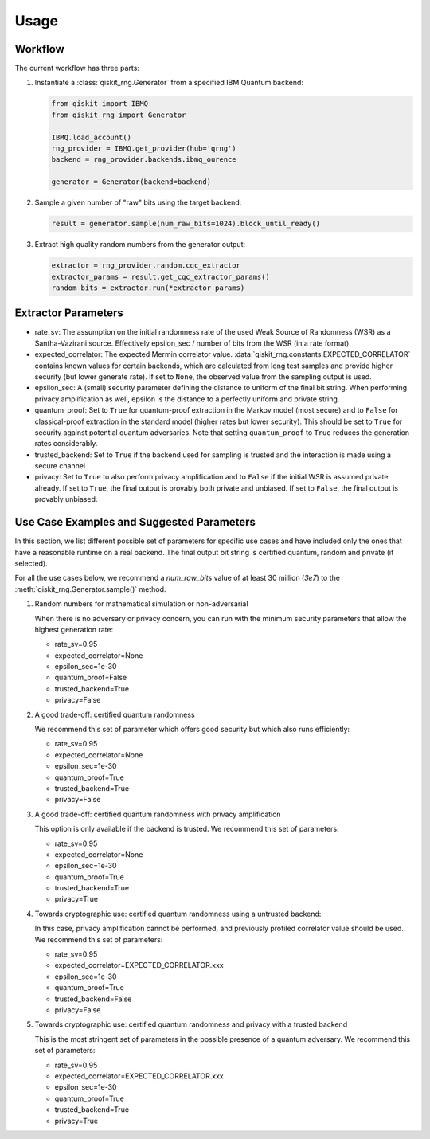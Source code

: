 =============
Usage
=============

Workflow
--------

The current workflow has three parts:

1. Instantiate a :class:`qiskit_rng.Generator` from a specified IBM Quantum backend:

   .. code-block:: python

      from qiskit import IBMQ
      from qiskit_rng import Generator

      IBMQ.load_account()
      rng_provider = IBMQ.get_provider(hub='qrng')
      backend = rng_provider.backends.ibmq_ourence

      generator = Generator(backend=backend)

2. Sample a given number of "raw" bits using the target backend:

   .. code-block:: python

      result = generator.sample(num_raw_bits=1024).block_until_ready()

3. Extract high quality random numbers from the generator output:

   .. code-block:: python

      extractor = rng_provider.random.cqc_extractor
      extractor_params = result.get_cqc_extractor_params()
      random_bits = extractor.run(*extractor_params)


Extractor Parameters
--------------------

* rate_sv: The assumption on the initial randomness rate of the used Weak Source of Randomness (WSR)
  as a Santha-Vazirani source. Effectively epsilon_sec / number of bits from the WSR
  (in a rate format).

* expected_correlator: The expected Mermin correlator value.
  :data:`qiskit_rng.constants.EXPECTED_CORRELATOR`
  contains known values for certain backends, which are calculated from long test samples and
  provide higher security (but lower generate rate). If set to ``None``, the observed value
  from the sampling output is used.

* epsilon_sec: A (small) security parameter defining the distance to uniform of the final bit
  string. When performing privacy amplification as well, epsilon is the distance to a perfectly
  uniform and private string.

* quantum_proof: Set to ``True`` for quantum-proof extraction in the Markov model (most secure) and
  to ``False`` for classical-proof extraction in the standard model (higher rates but lower
  security). This should be set to ``True`` for security against potential quantum adversaries.
  Note that setting ``quantum_proof`` to ``True`` reduces the generation rates considerably.

* trusted_backend: Set to ``True`` if the backend used for sampling is trusted and the interaction
  is made using a secure channel.

* privacy: Set to ``True`` to also perform privacy amplification and to ``False`` if the initial
  WSR is assumed private already. If set to ``True``, the final output is provably both private and
  unbiased. If set to ``False``, the final output is provably unbiased.


Use Case Examples and Suggested Parameters
------------------------------------------

In this section, we list different possible set of parameters for specific use cases and have
included only the ones that have a reasonable runtime on a real backend. The final output bit string
is certified quantum, random and private (if selected).

For all the use cases below, we recommend a `num_raw_bits` value of at least 30 million (`3e7`)
to the :meth:`qiskit_rng.Generator.sample()` method.

1. Random numbers for mathematical simulation or non-adversarial

   When there is no adversary or privacy concern, you can run with the minimum security parameters
   that allow the highest generation rate:

   * rate_sv=0.95
   * expected_correlator=None
   * epsilon_sec=1e-30
   * quantum_proof=False
   * trusted_backend=True
   * privacy=False

2. A good trade-off: certified quantum randomness

   We recommend this set of parameter which offers good security but which also runs efficiently:

   * rate_sv=0.95
   * expected_correlator=None
   * epsilon_sec=1e-30
   * quantum_proof=True
   * trusted_backend=True
   * privacy=False

3. A good trade-off: certified quantum randomness with privacy amplification

   This option is only available if the backend is trusted. We recommend this set of parameters:

   * rate_sv=0.95
   * expected_correlator=None
   * epsilon_sec=1e-30
   * quantum_proof=True
   * trusted_backend=True
   * privacy=True

4. Towards cryptographic use: certified quantum randomness using a untrusted backend:

   In this case, privacy amplification cannot be performed, and previously profiled correlator value
   should be used. We recommend this set of parameters:

   * rate_sv=0.95
   * expected_correlator=EXPECTED_CORRELATOR.xxx
   * epsilon_sec=1e-30
   * quantum_proof=True
   * trusted_backend=False
   * privacy=False

5. Towards cryptographic use: certified quantum randomness and privacy with a trusted backend

   This is the most stringent set of parameters in the possible presence of a quantum adversary.
   We recommend this set of parameters:

   * rate_sv=0.95
   * expected_correlator=EXPECTED_CORRELATOR.xxx
   * epsilon_sec=1e-30
   * quantum_proof=True
   * trusted_backend=True
   * privacy=True
